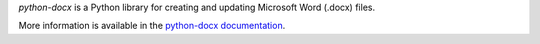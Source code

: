 
*python-docx* is a Python library for creating and updating Microsoft Word
(.docx) files.

More information is available in the `python-docx documentation`_.

.. _`python-docx documentation`:
   https://python-docx.readthedocs.org/en/latest/
